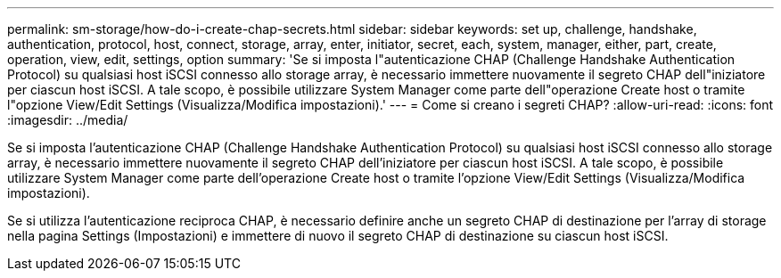 ---
permalink: sm-storage/how-do-i-create-chap-secrets.html 
sidebar: sidebar 
keywords: set up, challenge, handshake, authentication, protocol, host, connect, storage, array, enter, initiator, secret, each, system, manager, either, part, create, operation, view, edit, settings, option 
summary: 'Se si imposta l"autenticazione CHAP (Challenge Handshake Authentication Protocol) su qualsiasi host iSCSI connesso allo storage array, è necessario immettere nuovamente il segreto CHAP dell"iniziatore per ciascun host iSCSI. A tale scopo, è possibile utilizzare System Manager come parte dell"operazione Create host o tramite l"opzione View/Edit Settings (Visualizza/Modifica impostazioni).' 
---
= Come si creano i segreti CHAP?
:allow-uri-read: 
:icons: font
:imagesdir: ../media/


[role="lead"]
Se si imposta l'autenticazione CHAP (Challenge Handshake Authentication Protocol) su qualsiasi host iSCSI connesso allo storage array, è necessario immettere nuovamente il segreto CHAP dell'iniziatore per ciascun host iSCSI. A tale scopo, è possibile utilizzare System Manager come parte dell'operazione Create host o tramite l'opzione View/Edit Settings (Visualizza/Modifica impostazioni).

Se si utilizza l'autenticazione reciproca CHAP, è necessario definire anche un segreto CHAP di destinazione per l'array di storage nella pagina Settings (Impostazioni) e immettere di nuovo il segreto CHAP di destinazione su ciascun host iSCSI.

